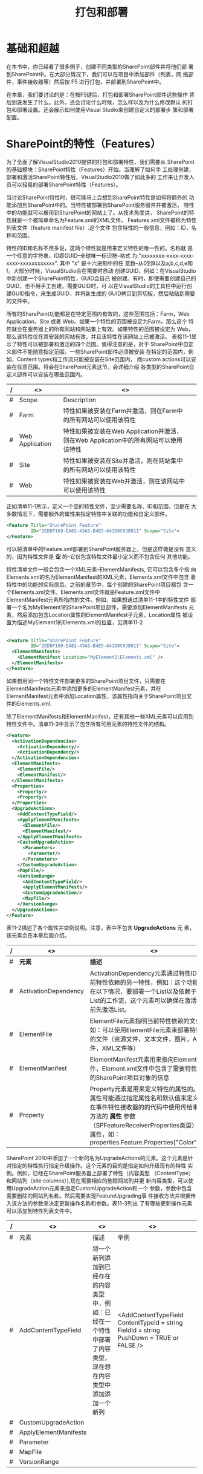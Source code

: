 ﻿#+title:打包和部署

* 基础和超越
  在本书中，你已经看了很多例子，创建不同类型的SharePoint部件并将他们部
  署到SharePoint中。在大部分情况下，我们可以在项目中添加部件（列表，网
  络部件，事件接收器等）然后按 F5 进行打包，并部署到SharePoint中。

  在本章，我们要讨论的是：在按F5键后，打包和部署SharePoint部件这些操作
  背后到底发生了什么。此外，还会讨论什么时候，怎么样以及为什么修改默认
  的打包和部署设置。还会展示如何使用Visual Studio来创建自定义的部署步
  骤和部署配置。
* SharePoint的特性（Features）
  为了全面了解VisualStudio2010提供的打包和部署特性，我们需要从
  SharePoint的基础模块：SharePoint特性（Features）开始。当理解了如何手
  工处理创建，部署和激活SharePoint特性后，VisualStudio2010做了如此多的
  工作来让开发人员可以轻易的部署SharePoint特性（Features）。

  当讨论SharePoint特性时，很可能马上会想到SharePoint特性是如何将额外的
  功能添加到SharePoint中的。当特性被部署到SharePoint服务器并并被激活，
  特性中的功能就可以被用到SharePoint的网站上了。从技术角度讲，
  SharePoint的特性就是一个被简单命名为Feature.xml的XML文件。
  Features.xml文件被称为特性列表文件（feature manifest file）.这个文件
  包含特性的一般信息，例如：ID，名称和范围。

  特性的ID和名称不用多说，这两个特性就是用来定义特性的唯一性的。名称就
  是一个任意的字符串，ID即GUID--全球唯一标识符--格式
  为:"xxxxxxxx-xxxx-xxxx-xxxx-xxxxxxxxxxxx". 其中 "x" 是十六进制中的任
  意数--从0到9以及a,b,c,d,e和f。大部分时候，VisualStudio会在需要时自动
  创建GUID，例如：在VisualStudio中新创建一个SharePoint特性，GUID会自己
  被创建。有时，即使需要创建自己的GUID，也不用手工创建。需要GUID时，可
  以在VisualStudio的工具栏中运行创建GUID指令，来生成GUID，并将新生成的
  GUID拷贝到剪切板，然后粘贴到需要的文件中。

  所有的SharePoint功能都是在特定范围内有效的，这些范围包括：Farm，Web
  Application，Site 或者 Web。如果一个特性的范围被设定为Farm，那么这个
  特性就会在服务器上的所有网站和网站集上有效。如果特性的范围被设定为
  Web，那么该特性仅在其安装的网站有效，并且该特性在该网站上已被激活。
  表格11-1显示了特性可以被部署和激活的四个范围。值得注意的是，对于
  SharePoint中自定义部件不能随意指定范围，一些SharePoint部件必须被安装
  在特定的范围内，例如，Content types和工作流只能被安装在Site范围内，
  而custom actions可以安装在任意范围。将会在SharePoint元素这节，会详细介绍
  各类型的SharePoint自定义部件可以安装在哪些范围内。

#+CAPTION: 表11-1：SharePoint特性的范围

|---+-----------------+--------------------------------------------------------------------------------------+---|
| / | <>              | <>                                                                                   |   |
|---+-----------------+--------------------------------------------------------------------------------------+---|
| # | Scope           | Description                                                                          |   |
|---+-----------------+--------------------------------------------------------------------------------------+---|
| # | Farm            | 特性如果被安装在Farm并激活，则在Farm中的所有网站可以使用该特性                       |   |
|---+-----------------+--------------------------------------------------------------------------------------+---|
| # | Web Application | 特性如果被安装在Web Application并激活，则在Web Application中的所有网站可以使用该特性 |   |
|---+-----------------+--------------------------------------------------------------------------------------+---|
| # | Site            | 特性如果被安装在Site并激活，则在网站集中的所有网站可以使用该特性                     |   |
|---+-----------------+--------------------------------------------------------------------------------------+---|
| # | Web             | 特性如果被安装在Web并激活，则在该网站中可以使用该特性                                |   |

  正如清单11-1所示，定义一个空的特性文件，至少需要名称、ID和范围，但是在
  大多数情况下，需要额外的属性来指定特性中关联的功能和自定义部件。

#+CAPTION: 清单11-1：最简单的可用的Features.xml特性表单

#+BEGIN_SRC xml   
  <Feature Title="SharePoint Feature"
           ID="2ED8F169-EA82-43A5-B4E5-641D8C03B811" Scope="Site">
  </Feature>
#+END_SRC

  可以将清单中的Feature.xml部署到SharePoint服务器上，但是这样做是没有
  意义的，因为特性文件是 *空* 的--它仅包含特性文件最小定义而不包含任何
  其他功能。
 
  特性清单文件一般会包含一个XML元素--ElementManifests, 它可以包含多个指
  向Elements.xml的名为ElementManifest的XML元素，Elements.xml文件中包含
  着特性中的功能的实际信息。之前的章节中，每个创建的SharePoint项目都包
  含一个Elements.xml文件。Elements.xml文件就是Feature.xml文件中
  ElementManifest元素所指向的文件。例如，如果想通过清单11-1中的特性文件
  部署一个名为MyElement1的SharePoint项目部件，需要添加ElementManifests
  元素，然后添加包含Location属性的ElementManifest子元素，Location属性
  被设置为描述MyElement1的Elements.xml的位置，见清单11-2
                                     |
#+BEGIN_SRC xml
  <Feature Title="SharePoint Feature"
           ID="2ED8F169-EA82-43A5-B4E5-641D8C03B811" Scope="Site">
    <ElementManifests>
      <ElementManifest Location="MyElement1\Elements.xml" />
    </ElementManifests>
  </Feature>
#+END_SRC

  如果想用同一个特性文件部署更多的SharePoint项目文件，只需要在
  ElementManifests元素中添加更多的ElementManifest元素，并在
  ElementManifest元素中添加Location属性，该属性指向关于SharePoint项目文
  件的Elements.xml.

  除了ElementManifests和ElementManifest，还有其他一些XML元素可以应用到
  特性文件中。清单11-3中显示了包含所有可用元素的特性文件的结构。

#+CAPTION: Feature.xml文件中可以包含的所有可用的XML元素

#+BEGIN_SRC xml
  <Feature>
    <ActivationDependencies>
      <ActivationDependency/>
      <ActivationDependency/>
    </ActivationDependencies>
    <ElementManifests>
      <ElementFile/>
      <ElementManifest/>
    </ElementManifests>
    <Properties>
      <Property/>
      <Property/>
    </Properties>
    <UpgradeActions>
      <AddContentTypeField/>
      <ApplyElementManifests>
        <ElementFile/>
        <ElementManifest/>
      </ApplyElementManifests>
      <CustomUpgradeAction>
        <Parameters>
          <Parameter/>
        </Parameters>
      </CustomUpgradeAction>
      <MapFile/>
      <VersionRange>
        <AddContentTypeField/>
        <ApplyElementManifests/>
        <CustomUpgradeAction/>
        <MapFile/>
      </VersionRange>
    </UpgradeActions>
  </Feature>
#+END_SRC

  表11-2描述了各个属性并举例说明。注意，表中不包含 *UpgradeActions* 元
  素，该元素会在本章后面介绍。


|---+----------------------+--------------------------------------------------------------------------------------------------------------------------------------------------------------------------------------------------------------------------------------------------+-------------------------------------------------------------------------------------------------------------------------------------|
| / | <>                   | <>                                                                                                                                                                                                                                               | <>                                                                                                                                  |
|---+----------------------+--------------------------------------------------------------------------------------------------------------------------------------------------------------------------------------------------------------------------------------------------+-------------------------------------------------------------------------------------------------------------------------------------|
| # | *元素*               | *描述*                                                                                                                                                                                                                                           | *示例*                                                                                                                              |
|---+----------------------+--------------------------------------------------------------------------------------------------------------------------------------------------------------------------------------------------------------------------------------------------+-------------------------------------------------------------------------------------------------------------------------------------|
| # | ActivationDependency | ActivationDependency元素通过特性ID指明当前特性依赖的另一特性，例如：这个功能可以用在以下情况，要部署一个List以及依赖于这个List的工作流，这个元素可以确保在激活工作流前先激活List。                                                               | <ActivationDependency FeatureID="C0BE46EA-0209-4285-B586-EC27EFA9B758"/>                                                            |
|---+----------------------+--------------------------------------------------------------------------------------------------------------------------------------------------------------------------------------------------------------------------------------------------+-------------------------------------------------------------------------------------------------------------------------------------|
| # | ElementFile          | ElementFile元素指明当前特性依赖的文件，例如：可以使用ElementFile元素来部署特性需要的文件（资源文件，文本文件，图片，ASPX文件，XML文件等）                                                                                                        | <ElementFile Location="Resources\Resources.resx" />                                                                                 |
|---+----------------------+--------------------------------------------------------------------------------------------------------------------------------------------------------------------------------------------------------------------------------------------------+-------------------------------------------------------------------------------------------------------------------------------------|
| # | ElementManifest      | ElementManifest元素用来指向Element.xml文件，Element.xml文件中包含了需要特性来部署的SharePoint项目对象的信息                                                                                                                                      | <ElementManifest Location="ListInstance1\Elements.xml" />                                                                           |
|---+----------------------+--------------------------------------------------------------------------------------------------------------------------------------------------------------------------------------------------------------------------------------------------+-------------------------------------------------------------------------------------------------------------------------------------|
| # | Property             | Property元素是用来定义特性的属性的。特性的属性可能通过指定属性名和默认值来定义。可以在事件特性接收器的的代码中使用传给事件委托方法的 *属性* 参数（SPFeatureReceiverProperties类型）来访问属性，如：properties.Feature.Properties["Color"].Value. | <Properties>    <Property      Key="Color"      Value="Blue"/>    <Property      Key="Shape"      Value="Triangle"/>  </Properties> |
|---+----------------------+--------------------------------------------------------------------------------------------------------------------------------------------------------------------------------------------------------------------------------------------------+-------------------------------------------------------------------------------------------------------------------------------------|

  SharePoint 2010中添加了一个新的名为UpgradeActions的元素。这个元素是针
  对指定的特性执行指定升级操作。这个元素的目的是指定如何升级现有的特性
  实例。例如，已经在SharePoint服务器上部署了特性（内容类型
  （ContentType）和网站列（site columns）),现在需要相应的删除网站列并更
  新内容类型，可以使用UpgradeAction元素来指定CustomUpgradeAction和一个
  参数，参数中包含需要删除的网站列名称。然后需要实现FeatureUpgrading事
  件接收方法并根据传入该方法的参数来决定更新操作名称和参数。表11-3列出
  了有哪些更新操作元素可以添加到特性列表文件中。

| / | <>                    | <>                                                                                                             | <>                                                                                           |   |
|---+-----------------------+----------------------------------------------------------------------------------------------------------------+----------------------------------------------------------------------------------------------+---|
| # | 元素                  | 描述                                                                                                           | 举例                                                                                         |   |
|---+-----------------------+----------------------------------------------------------------------------------------------------------------+----------------------------------------------------------------------------------------------+---|
| # | AddContentTypeField   | 将一个新列添加到已经存在的内容类型中，例如：已经在一个特性中部署了内容类型，现在想在内容类型中添加添加一个新列 | <AddContentTypeField   ContentTypeId = string  FieldId = string  PushDown = TRUE or FALSE /> |   |
|---+-----------------------+----------------------------------------------------------------------------------------------------------------+----------------------------------------------------------------------------------------------+---|
| # | CustomUpgradeAction   |                                                                                                                |                                                                                              |   |
|---+-----------------------+----------------------------------------------------------------------------------------------------------------+----------------------------------------------------------------------------------------------+---|
| # | ApplyElementManifests |                                                                                                                |                                                                                              |   |
|---+-----------------------+----------------------------------------------------------------------------------------------------------------+----------------------------------------------------------------------------------------------+---|
| # | Parameter             |                                                                                                                |                                                                                              |   |
|---+-----------------------+----------------------------------------------------------------------------------------------------------------+----------------------------------------------------------------------------------------------+---|
| # | MapFile               |                                                                                                                |                                                                                              |   |
|---+-----------------------+----------------------------------------------------------------------------------------------------------------+----------------------------------------------------------------------------------------------+---|
| # | VersionRange          |                                                                                                                |                                                                                              |   |
|---+-----------------------+----------------------------------------------------------------------------------------------------------------+----------------------------------------------------------------------------------------------+---|


